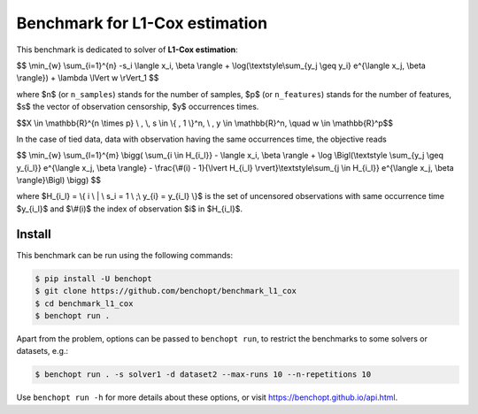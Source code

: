 Benchmark for L1-Cox estimation
===============================
|Build Status| |Python 3.6+|


This benchmark is dedicated to solver of **L1-Cox estimation**:


$$
\\min_{w} \\sum_{i=1}^{n} -s_i \\langle x_i, \\beta \\rangle + \\log(\\textstyle\\sum_{y_j \\geq y_i} e^{\\langle x_j, \\beta \\rangle}) + \\lambda \\lVert w \\rVert_1
$$

where $n$ (or ``n_samples``) stands for the number of samples, $p$ (or ``n_features``) stands for the number of features, $s$ the vector of observation censorship, $y$ occurrences times.


$$X \\in \\mathbb{R}^{n \\times p} \\ , \\, s \\in \\{ , 1 \\}^n, \\ , y \\in \\mathbb{R}^n, \\quad w \\in \\mathbb{R}^p$$


In the case of tied data, data with observation having the same occurrences time, the objective reads

$$
\\min_{w} \\sum_{l=1}^{m} \\bigg(
\\sum_{i \\in H_{i_l}} - \\langle x_i, \\beta \\rangle 
+ \\log \\Bigl(\\textstyle \\sum_{y_j \\geq y_{i_l}} e^{\\langle x_j, \\beta \\rangle} - \\frac{\\#(i) - 1}{\\lvert H_{i_l} \\rvert}\\textstyle\\sum_{j \\in H_{i_l}} e^{\\langle x_j, \\beta \\rangle}\\Bigl)
\\bigg)
$$

where $H_{i_l} = \\{ i \\ | \\ s_i = 1 \\ ;\\ y_{i} = y_{i_l} \\}$ is the set of uncensored observations with same occurrence time $y_{i_l}$ and $\\#(i)$ the index of observation $i$ in $H_{i_l}$.


Install
--------

This benchmark can be run using the following commands:

.. code-block::

   $ pip install -U benchopt
   $ git clone https://github.com/benchopt/benchmark_l1_cox
   $ cd benchmark_l1_cox
   $ benchopt run .

Apart from the problem, options can be passed to ``benchopt run``, to restrict the benchmarks to some solvers or datasets, e.g.:

.. code-block::

	$ benchopt run . -s solver1 -d dataset2 --max-runs 10 --n-repetitions 10


Use ``benchopt run -h`` for more details about these options, or visit https://benchopt.github.io/api.html.


.. |Build Status| image:: https://github.com/benchopt/benchmark_l1_cox/workflows/Tests/badge.svg
   :target: https://github.com/#ORG/#BENCHMARK_NAME/actions
.. |Python 3.6+| image:: https://img.shields.io/badge/python-3.6%2B-blue
   :target: https://www.python.org/downloads/release/python-360/

